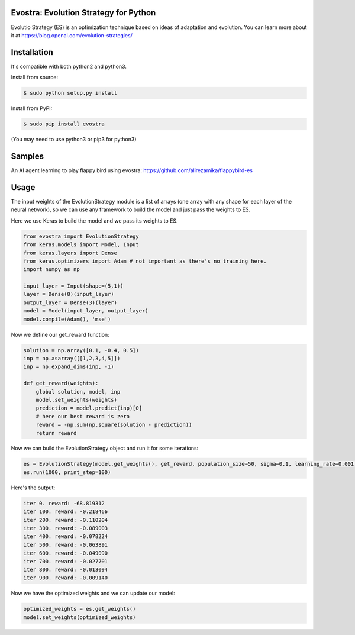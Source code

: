 Evostra: Evolution Strategy for Python
--------

Evolutio Strategy (ES) is an optimization technique based on ideas of adaptation and evolution.
You can learn more about it at https://blog.openai.com/evolution-strategies/

Installation
--------
It's compatible with both python2 and python3.

Install from source:

.. code-block:: bash

    $ sudo python setup.py install

    
Install from PyPI:

.. code-block:: bash

    $ sudo pip install evostra
    
(You may need to use python3 or pip3 for python3)


Samples
--------
An AI agent learning to play flappy bird using evostra:
https://github.com/alirezamika/flappybird-es


Usage
--------

The input weights of the EvolutionStrategy module is a list of arrays (one array with any shape for each layer of the neural network), so we can use any framework to build the model and just pass the weights to ES.


Here we use Keras to build the model and we pass its weights to ES.

.. code:: python

    from evostra import EvolutionStrategy
    from keras.models import Model, Input
    from keras.layers import Dense
    from keras.optimizers import Adam # not important as there's no training here.
    import numpy as np
    
    input_layer = Input(shape=(5,1))
    layer = Dense(8)(input_layer)
    output_layer = Dense(3)(layer)
    model = Model(input_layer, output_layer)
    model.compile(Adam(), 'mse')
  
  
  
  
Now we define our get_reward function:

.. code:: python
    
    solution = np.array([0.1, -0.4, 0.5])
    inp = np.asarray([[1,2,3,4,5]])
    inp = np.expand_dims(inp, -1)
   
    def get_reward(weights):
        global solution, model, inp
        model.set_weights(weights)
        prediction = model.predict(inp)[0]
        # here our best reward is zero
        reward = -np.sum(np.square(solution - prediction))
        return reward
    
    
Now we can build the EvolutionStrategy object and run it for some iterations:

.. code:: python

    es = EvolutionStrategy(model.get_weights(), get_reward, population_size=50, sigma=0.1, learning_rate=0.001)
    es.run(1000, print_step=100)
    
    
Here's the output:

.. code::

    iter 0. reward: -68.819312
    iter 100. reward: -0.218466
    iter 200. reward: -0.110204
    iter 300. reward: -0.089003
    iter 400. reward: -0.078224
    iter 500. reward: -0.063891
    iter 600. reward: -0.049090
    iter 700. reward: -0.027701
    iter 800. reward: -0.013094
    iter 900. reward: -0.009140
    
    
Now we have the optimized weights and we can update our model:

.. code:: python
    
    optimized_weights = es.get_weights()
    model.set_weights(optimized_weights)
    
